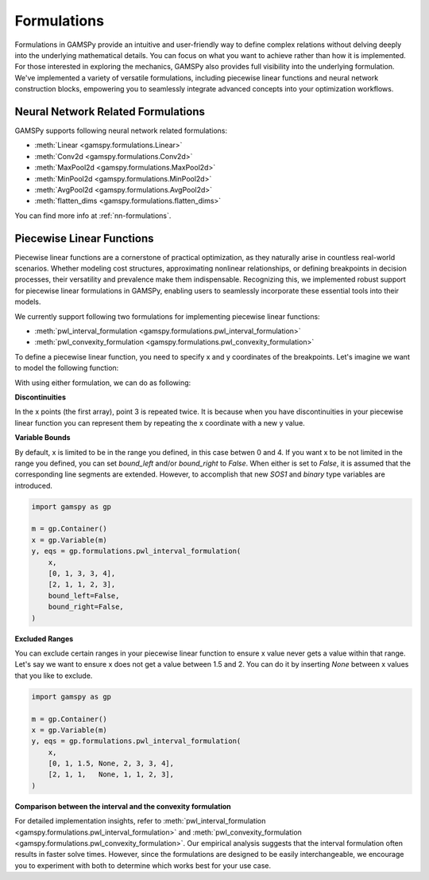 .. _formulations:

************
Formulations
************

.. meta::
   :description: GAMSPy User Guide
   :keywords: User, Guide, GAMSPy, gamspy, GAMS, gams, mathematical modeling, sparsity, performance, piecewise, linear, function

Formulations in GAMSPy provide an intuitive and user-friendly way to define
complex relations without delving deeply into the underlying mathematical
details. You can focus on what you want to achieve rather than how it is
implemented. For those interested in exploring the mechanics, GAMSPy also
provides full visibility into the underlying formulation. We've implemented a
variety of versatile formulations, including piecewise linear functions and
neural network construction blocks, empowering you to seamlessly integrate
advanced concepts into your optimization workflows.


Neural Network Related Formulations
-----------------------------------

GAMSPy supports following neural network related formulations:

- :meth:`Linear <gamspy.formulations.Linear>`
- :meth:`Conv2d <gamspy.formulations.Conv2d>`
- :meth:`MaxPool2d <gamspy.formulations.MaxPool2d>`
- :meth:`MinPool2d <gamspy.formulations.MinPool2d>`
- :meth:`AvgPool2d <gamspy.formulations.AvgPool2d>`
- :meth:`flatten_dims <gamspy.formulations.flatten_dims>`

You can find more info at :ref:`nn-formulations`.


Piecewise Linear Functions
--------------------------

Piecewise linear functions are a cornerstone of practical optimization, as they
naturally arise in countless real-world scenarios. Whether modeling cost
structures, approximating nonlinear relationships, or defining breakpoints in
decision processes, their versatility and prevalence make them indispensable.
Recognizing this, we implemented robust support for piecewise linear
formulations in GAMSPy, enabling users to seamlessly incorporate these
essential tools into their models.

We currently support following two formulations for implementing piecewise
linear functions:

- :meth:`pwl_interval_formulation <gamspy.formulations.pwl_interval_formulation>`
- :meth:`pwl_convexity_formulation <gamspy.formulations.pwl_convexity_formulation>`


To define a piecewise linear function, you need to specify x and y coordinates
of the breakpoints. Let's imagine we want to model the following function:

.. image:: ../images/pwl.png
  :width: 300
  :align: center

With using either formulation, we can do as following:


.. tabs::
   .. tab:: Interval formulation
      .. code-block:: python

         import gamspy as gp

         m = gp.Container()
         x = gp.Variable(m)
         y, eqs = gp.formulations.pwl_interval_formulation(
             x,
             [0, 1, 3, 3, 4],
             [2, 1, 1, 2, 3],
         )

   .. tab:: Convexity formulation
      .. code-block:: python

         import gamspy as gp

         m = gp.Container()
         x = gp.Variable(m)
         y, eqs = gp.formulations.pwl_convexity_formulation(
             x,
             [0, 1, 3, 3, 4],
             [2, 1, 1, 2, 3],
         )

**Discontinuities**

In the x points (the first array), point 3 is repeated twice. It is because
when you have discontinuities in your piecewise linear function you can
represent them by repeating the x coordinate with a new y value.


**Variable Bounds**

By default, x is limited to be in the range you defined, in this case betwen 0
and 4. If you want x to be not limited in the range you defined, you can set
`bound_left` and/or `bound_right` to `False`. When either is set to `False`, it is assumed
that the corresponding line segments are extended. However, to accomplish
that new `SOS1` and `binary` type variables are introduced.

.. image:: ../images/pwl_unbounded.png
  :width: 300
  :align: center


.. code-block:: python

   import gamspy as gp

   m = gp.Container()
   x = gp.Variable(m)
   y, eqs = gp.formulations.pwl_interval_formulation(
       x,
       [0, 1, 3, 3, 4],
       [2, 1, 1, 2, 3],
       bound_left=False,
       bound_right=False,
   )


**Excluded Ranges**

You can exclude certain ranges in your piecewise linear function to ensure
x value never gets a value within that range. Let's say we want to ensure
x does not get a value between 1.5 and 2. You can do it by inserting `None`
between x values that you like to exclude.


.. image:: ../images/pwl_excluded.png
  :width: 300
  :align: center


.. code-block:: python

   import gamspy as gp

   m = gp.Container()
   x = gp.Variable(m)
   y, eqs = gp.formulations.pwl_interval_formulation(
       x,
       [0, 1, 1.5, None, 2, 3, 3, 4],
       [2, 1, 1,   None, 1, 1, 2, 3],
   )


**Comparison between the interval and the convexity formulation**

For detailed implementation insights, refer to :meth:`pwl_interval_formulation
<gamspy.formulations.pwl_interval_formulation>` and :meth:`pwl_convexity_formulation
<gamspy.formulations.pwl_convexity_formulation>`. Our empirical analysis
suggests that the interval formulation often results in faster solve times.
However, since the formulations are designed to be easily interchangeable, we
encourage you to experiment with both to determine which works best for your
use case.
